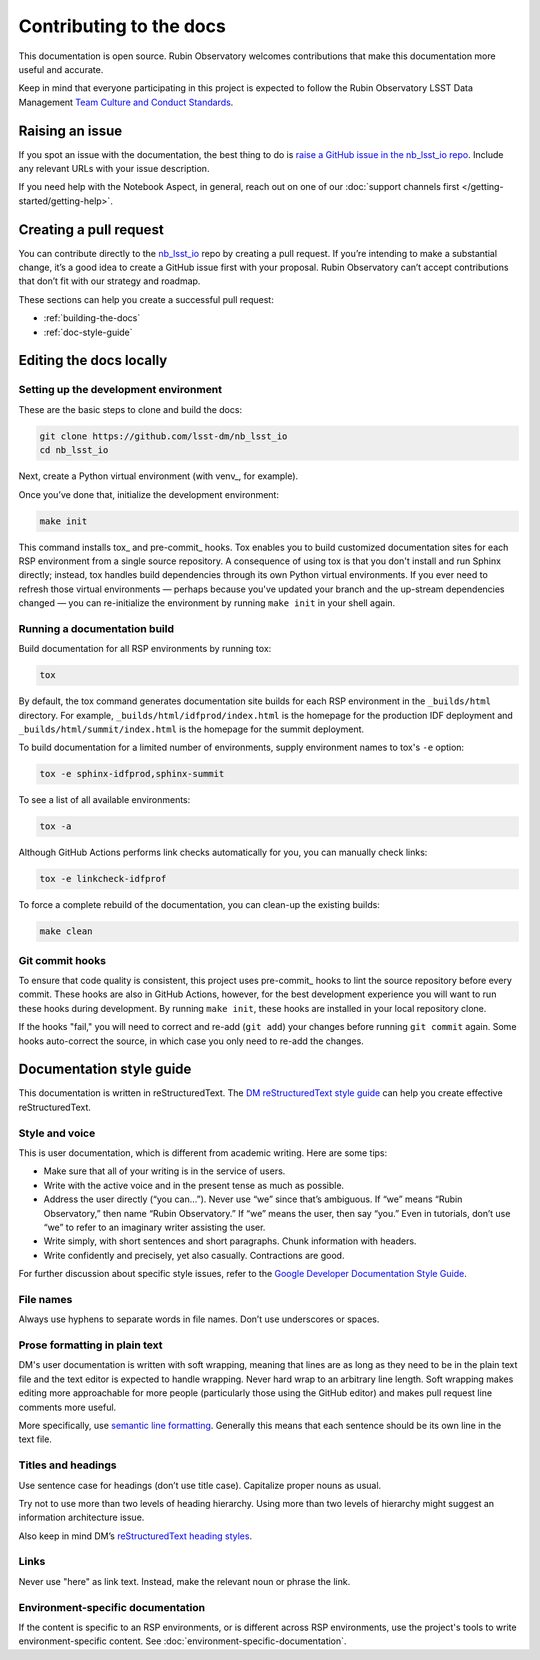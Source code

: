 ########################
Contributing to the docs
########################

This documentation is open source.
Rubin Observatory welcomes contributions that make this documentation more useful and accurate.

Keep in mind that everyone participating in this project is expected to follow the Rubin Observatory LSST Data Management `Team Culture and Conduct Standards <https://developer.lsst.io/team/code-of-conduct.html>`__.

.. _contributing-issue:

Raising an issue
================

If you spot an issue with the documentation, the best thing to do is `raise a GitHub issue in the nb_lsst_io repo <https://github.com/lsst-dm/nb_lsst_io/issues/new>`__.
Include any relevant URLs with your issue description.

If you need help with the Notebook Aspect, in general, reach out on one of our :doc:`support channels first </getting-started/getting-help>`.

.. _contributing-pr:

Creating a pull request
=======================

You can contribute directly to the `nb_lsst_io <https://github.com/lsst-dm/nb_lsst_io>`__ repo by creating a pull request.
If you’re intending to make a substantial change, it’s a good idea to create a GitHub issue first with your proposal.
Rubin Observatory can’t accept contributions that don’t fit with our strategy and roadmap.

These sections can help you create a successful pull request:

-  :ref:`building-the-docs`
-  :ref:`doc-style-guide`

.. _building-the-docs:

Editing the docs locally
========================

Setting up the development environment
--------------------------------------

These are the basic steps to clone and build the docs:

.. code-block:: bash

   git clone https://github.com/lsst-dm/nb_lsst_io
   cd nb_lsst_io

Next, create a Python virtual environment (with venv_, for example).

Once you’ve done that, initialize the development environment:

.. code-block:: bash

   make init

This command installs tox_ and pre-commit_ hooks.
Tox enables you to build customized documentation sites for each RSP environment from a single source repository.
A consequence of using tox is that you don't install and run Sphinx directly; instead, tox handles build dependencies through its own Python virtual environments.
If you ever need to refresh those virtual environments — perhaps because you've updated your branch and the up-stream dependencies changed — you can re-initialize the environment by running ``make init`` in your shell again.

Running a documentation build
-----------------------------

Build documentation for all RSP environments by running tox:

.. code-block:: bash

   tox

By default, the tox command generates documentation site builds for each RSP environment in the ``_builds/html`` directory.
For example, ``_builds/html/idfprod/index.html`` is the homepage for the production IDF deployment and ``_builds/html/summit/index.html`` is the homepage for the summit deployment.

To build documentation for a limited number of environments, supply environment names to tox's ``-e`` option:

.. code-block:: bash

   tox -e sphinx-idfprod,sphinx-summit

To see a list of all available environments:

.. code-block:: bash

   tox -a

Although GitHub Actions performs link checks automatically for you, you can manually check links:

.. code-block:: bash

   tox -e linkcheck-idfprof

To force a complete rebuild of the documentation, you can clean-up the existing builds:

.. code-block:: bash

   make clean

Git commit hooks
----------------

To ensure that code quality is consistent, this project uses pre-commit_ hooks to lint the source repository before every commit.
These hooks are also in GitHub Actions, however, for the best development experience you will want to run these hooks during development.
By running ``make init``, these hooks are installed in your local repository clone.

If the hooks "fail," you will need to correct and re-add (``git add``) your changes before running ``git commit`` again.
Some hooks auto-correct the source, in which case you only need to re-add the changes.

.. _doc-style-guide:

Documentation style guide
=========================

This documentation is written in reStructuredText.
The `DM reStructuredText style guide <https://developer.lsst.io/restructuredtext/style.html>`__ can help you create effective reStructuredText.

Style and voice
---------------

This is user documentation, which is different from academic writing.
Here are some tips:

- Make sure that all of your writing is in the service of users.

- Write with the active voice and in the present tense as much as possible.

- Address the user directly (“you can…”).
  Never use “we” since that’s ambiguous.
  If “we” means “Rubin Observatory,” then name “Rubin Observatory.”
  If “we” means the user, then say “you.”
  Even in tutorials, don’t use “we” to refer to an imaginary writer assisting the user.

- Write simply, with short sentences and short paragraphs.
  Chunk information with headers.

- Write confidently and precisely, yet also casually.
  Contractions are good.

For further discussion about specific style issues, refer to the `Google Developer Documentation Style Guide <https://developers.google.com/style/>`_.

File names
----------

Always use hyphens to separate words in file names.
Don’t use underscores or spaces.

Prose formatting in plain text
------------------------------

DM's user documentation is written with soft wrapping, meaning that lines are as long as they need to be in the plain text file and the text editor is expected to handle wrapping.
Never hard wrap to an arbitrary line length.
Soft wrapping makes editing more approachable for more people (particularly those using the GitHub editor) and makes pull request line comments more useful.

More specifically, use `semantic line formatting <http://rhodesmill.org/brandon/2012/one-sentence-per-line/>`__.
Generally this means that each sentence should be its own line in the text file.

Titles and headings
-------------------

Use sentence case for headings (don’t use title case).
Capitalize proper nouns as usual.

Try not to use more than two levels of heading hierarchy.
Using more than two levels of hierarchy might suggest an information architecture issue.

Also keep in mind DM’s `reStructuredText heading styles <https://developer.lsst.io/restructuredtext/style.html#sections>`__.

Links
-----

Never use "here" as link text.
Instead, make the relevant noun or phrase the link.

Environment-specific documentation
----------------------------------

If the content is specific to an RSP environments, or is different across RSP environments, use the project's tools to write environment-specific content.
See :doc:`environment-specific-documentation`.
